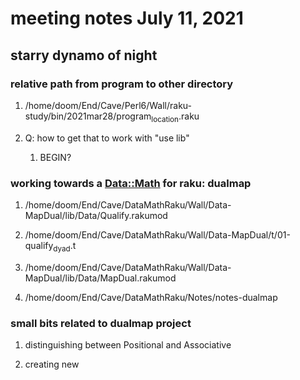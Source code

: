* meeting notes July 11, 2021
** starry dynamo of night
*** relative path from program to other directory
**** /home/doom/End/Cave/Perl6/Wall/raku-study/bin/2021mar28/program_location.raku
**** Q: how to get that to work with "use lib"
***** BEGIN?
*** working towards a Data::Math for raku: dualmap
**** /home/doom/End/Cave/DataMathRaku/Wall/Data-MapDual/lib/Data/Qualify.rakumod
**** /home/doom/End/Cave/DataMathRaku/Wall/Data-MapDual/t/01-qualify_dyad.t
**** /home/doom/End/Cave/DataMathRaku/Wall/Data-MapDual/lib/Data/MapDual.rakumod
**** /home/doom/End/Cave/DataMathRaku/Notes/notes-dualmap
*** small bits related to dualmap project
**** distinguishing between Positional and Associative
**** creating new 

